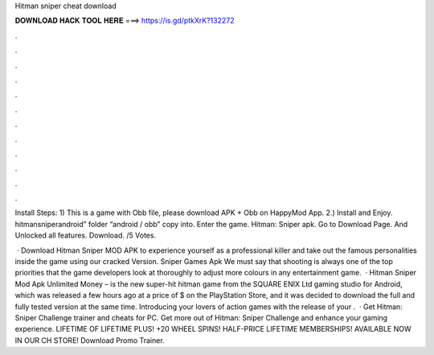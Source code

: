 Hitman sniper cheat download



𝐃𝐎𝐖𝐍𝐋𝐎𝐀𝐃 𝐇𝐀𝐂𝐊 𝐓𝐎𝐎𝐋 𝐇𝐄𝐑𝐄 ===> https://is.gd/ptkXrK?132272



.



.



.



.



.



.



.



.



.



.



.



.

Install Steps: 1) This is a game with Obb file, please download APK + Obb on HappyMod App. 2.) Install and Enjoy. hitmansniperandroid” folder “android / obb” copy into. Enter the game. Hitman: Sniper apk. Go to Download Page. And Unlocked all features. Download. /5 Votes.

 · Download Hitman Sniper MOD APK to experience yourself as a professional killer and take out the famous personalities inside the game using our cracked Version. Sniper Games Apk We must say that shooting is always one of the top priorities that the game developers look at thoroughly to adjust more colours in any entertainment game.  · Hitman Sniper Mod Apk Unlimited Money – is the new super-hit hitman game from the SQUARE ENIX Ltd gaming studio for Android, which was released a few hours ago at a price of $ on the PlayStation Store, and it was decided to download the full and fully tested version at the same time. Introducing your lovers of action games with the release of your .  · Get Hitman: Sniper Challenge trainer and cheats for PC. Get more out of Hitman: Sniper Challenge and enhance your gaming experience. LIFETIME OF LIFETIME PLUS! +20 WHEEL SPINS! HALF-PRICE LIFETIME MEMBERSHIPS! AVAILABLE NOW IN OUR CH STORE! Download Promo Trainer.
